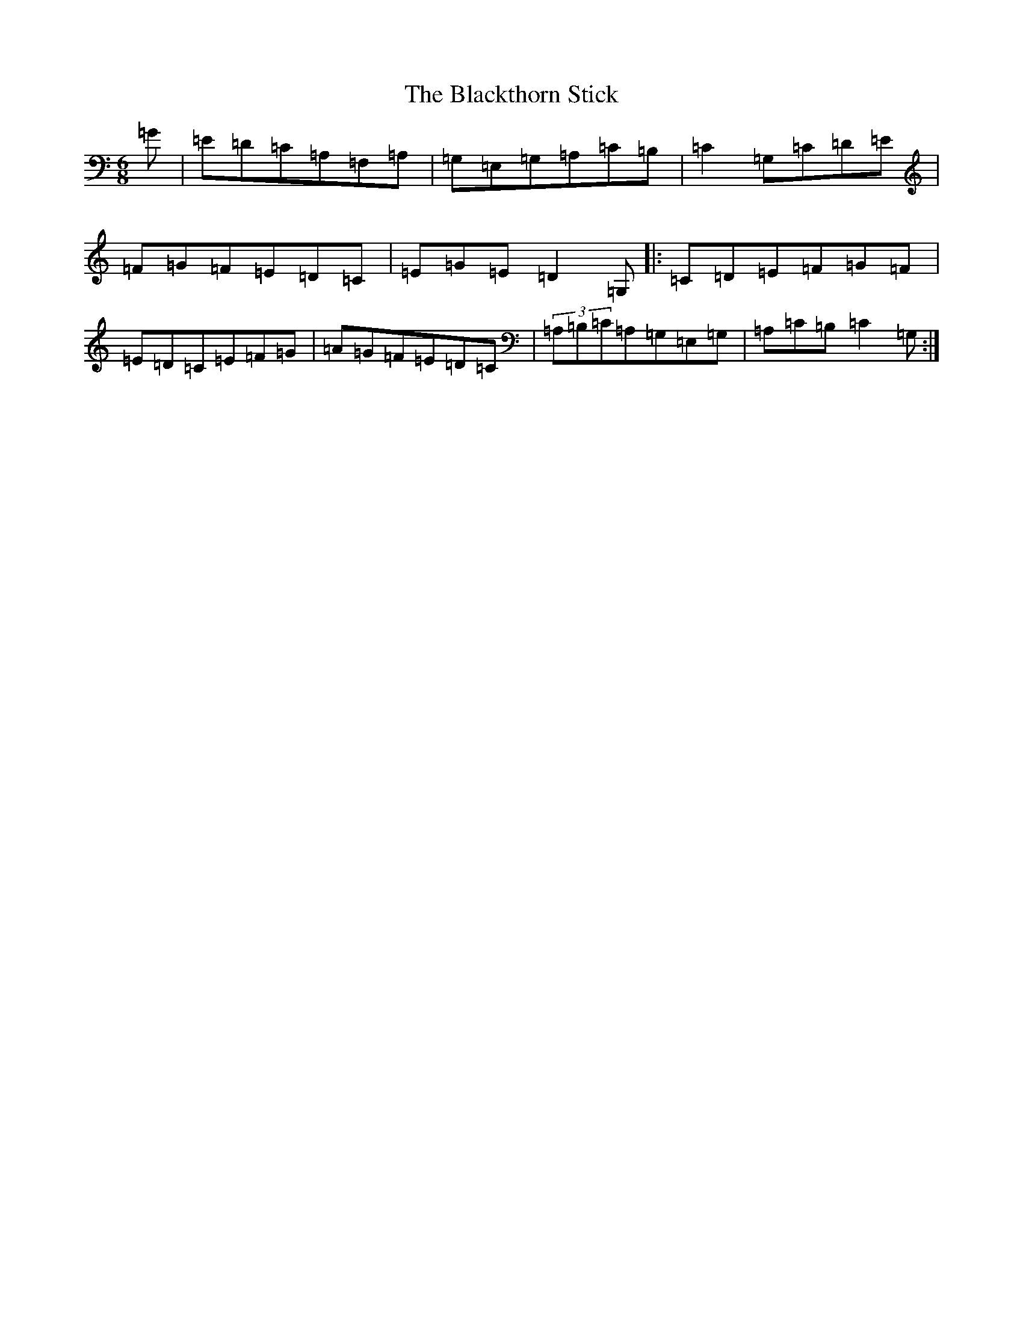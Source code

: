 X: 2028
T: Blackthorn Stick, The
S: https://thesession.org/tunes/5533#setting5533
R: jig
M:6/8
L:1/8
K: C Major
=G|=E=D=C=A,=F,=A,|=G,=E,=G,=A,=C=B,|=C2=G,=C=D=E|=F=G=F=E=D=C|=E=G=E=D2=G,|:=C=D=E=F=G=F|=E=D=C=E=F=G|=A=G=F=E=D=C|(3=A,=B,=C=A,=G,=E,=G,|=A,=C=B,=C2=G,:|